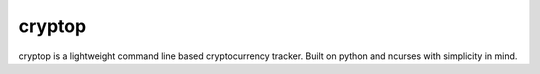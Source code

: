 cryptop
=======
cryptop is a lightweight command line based cryptocurrency tracker.
Built on python and ncurses with simplicity in mind.
